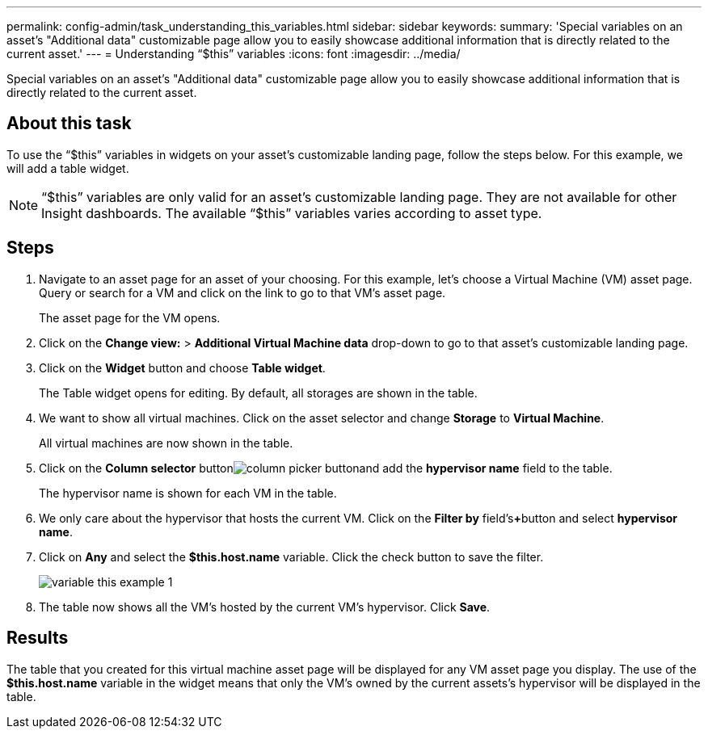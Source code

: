 ---
permalink: config-admin/task_understanding_this_variables.html
sidebar: sidebar
keywords: 
summary: 'Special variables on an asset’s "Additional data" customizable page allow you to easily showcase additional information that is directly related to the current asset.'
---
= Understanding "`$this`" variables
:icons: font
:imagesdir: ../media/

[.lead]
Special variables on an asset's "Additional data" customizable page allow you to easily showcase additional information that is directly related to the current asset.

== About this task

To use the "`$this`" variables in widgets on your asset's customizable landing page, follow the steps below. For this example, we will add a table widget.

[NOTE]
====
"`$this`" variables are only valid for an asset's customizable landing page. They are not available for other Insight dashboards. The available "`$this`" variables varies according to asset type.
====

== Steps

. Navigate to an asset page for an asset of your choosing. For this example, let's choose a Virtual Machine (VM) asset page. Query or search for a VM and click on the link to go to that VM's asset page.
+
The asset page for the VM opens.

. Click on the *Change view:* > *Additional Virtual Machine data* drop-down to go to that asset's customizable landing page.
. Click on the *Widget* button and choose *Table widget*.
+
The Table widget opens for editing. By default, all storages are shown in the table.

. We want to show all virtual machines. Click on the asset selector and change *Storage* to *Virtual Machine*.
+
All virtual machines are now shown in the table.

. Click on the *Column selector* buttonimage:../media/column_picker_button.gif[]and add the *hypervisor name* field to the table.
+
The hypervisor name is shown for each VM in the table.

. We only care about the hypervisor that hosts the current VM. Click on the *Filter by* field's**+**button and select *hypervisor name*.
. Click on *Any* and select the *$this.host.name* variable. Click the check button to save the filter.
+
image::../media/variable_this_example_1.gif[]

. The table now shows all the VM's hosted by the current VM's hypervisor. Click *Save*.

== Results

The table that you created for this virtual machine asset page will be displayed for any VM asset page you display. The use of the *$this.host.name* variable in the widget means that only the VM's owned by the current assets's hypervisor will be displayed in the table.
